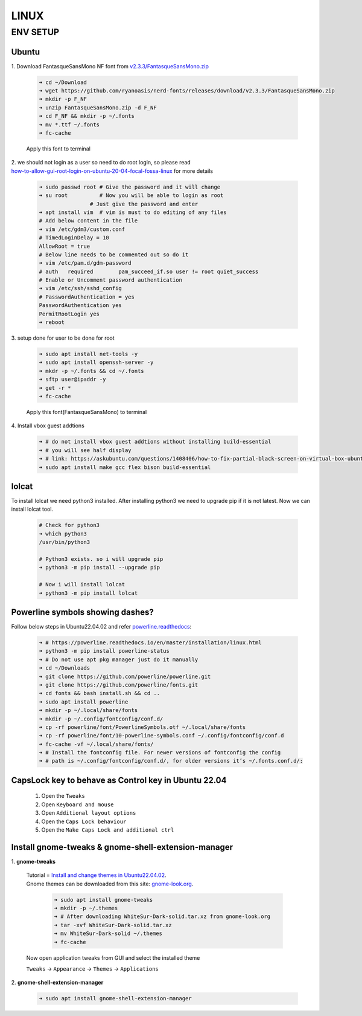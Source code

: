 LINUX
=====

ENV SETUP
---------
Ubuntu
~~~~~~
.. _v2.3.3/FantasqueSansMono.zip: https://github.com/ryanoasis/nerd-fonts/releases/download/v2.3.3/FantasqueSansMono.zip
.. _how-to-allow-gui-root-login-on-ubuntu-20-04-focal-fossa-linux: https://linuxconfig.org/how-to-allow-gui-root-login-on-ubuntu-20-04-focal-fossa-linux

| 1. Download FantasqueSansMono NF font from `v2.3.3/FantasqueSansMono.zip`_

    .. code:: bash

        ➜ cd ~/Download
        ➜ wget https://github.com/ryanoasis/nerd-fonts/releases/download/v2.3.3/FantasqueSansMono.zip
        ➜ mkdir -p F_NF
        ➜ unzip FantasqueSansMono.zip -d F_NF
        ➜ cd F_NF && mkdir -p ~/.fonts
        ➜ mv *.ttf ~/.fonts
        ➜ fc-cache

    Apply this font to terminal

| 2. we should not login as a user so need to do root login, so please read
| `how-to-allow-gui-root-login-on-ubuntu-20-04-focal-fossa-linux`_ for more details

    .. code:: bash

        ➜ sudo passwd root # Give the password and it will change
        ➜ su root          # Now you will be able to login as root
                        # Just give the password and enter
        ➜ apt install vim  # vim is must to do editing of any files
        # Add below content in the file
        ➜ vim /etc/gdm3/custom.conf
        # TimedLoginDelay = 10
        AllowRoot = true
        # Below line needs to be commented out so do it
        ➜ vim /etc/pam.d/gdm-password
        # auth   required        pam_succeed_if.so user != root quiet_success
        # Enable or Uncomment password authentication
        ➜ vim /etc/ssh/sshd_config
        # PasswordAuthentication = yes
        PasswordAuthentication yes
        PermitRootLogin yes
        ➜ reboot

| 3. setup done for user to be done for root

    .. code:: bash

        ➜ sudo apt install net-tools -y
        ➜ sudo apt install openssh-server -y
        ➜ mkdr -p ~/.fonts && cd ~/.fonts
        ➜ sftp user@ipaddr -y
        ➜ get -r *
        ➜ fc-cache

    Apply this font(FantasqueSansMono) to terminal

| 4. Install vbox guest addtions

    .. code:: bash

        ➜ # do not install vbox guest addtions without installing build-essential
        ➜ # you will see half display
        ➜ # link: https://askubuntu.com/questions/1408406/how-to-fix-partial-black-screen-on-virtual-box-ubuntu-linux
        ➜ sudo apt install make gcc flex bison build-essential

lolcat
~~~~~~

To install lolcat we need python3 installed.
After installing python3 we need to upgrade pip if it is not latest.
Now we can install lolcat tool.

    .. code:: bash

        # Check for python3
        ➜ which python3
        /usr/bin/python3

        # Python3 exists. so i will upgrade pip
        ➜ python3 -m pip install --upgrade pip

        # Now i will install lolcat
        ➜ python3 -m pip install lolcat

Powerline symbols showing dashes?
~~~~~~~~~~~~~~~~~~~~~~~~~~~~~~~~~
.. _powerline.readthedocs: https://powerline.readthedocs.io/en/master/installation/linux.html

Follow below steps in Ubuntu22.04.02 and refer `powerline.readthedocs`_:

    .. code:: bash

        ➜ # https://powerline.readthedocs.io/en/master/installation/linux.html
        ➜ python3 -m pip install powerline-status
        ➜ # Do not use apt pkg manager just do it manually
        ➜ cd ~/Downloads
        ➜ git clone https://github.com/powerline/powerline.git
        ➜ git clone https://github.com/powerline/fonts.git
        ➜ cd fonts && bash install.sh && cd ..
        ➜ sudo apt install powerline
        ➜ mkdir -p ~/.local/share/fonts
        ➜ mkdir -p ~/.config/fontconfig/conf.d/
        ➜ cp -rf powerline/font/PowerlineSymbols.otf ~/.local/share/fonts
        ➜ cp -rf powerline/font/10-powerline-symbols.conf ~/.config/fontconfig/conf.d
        ➜ fc-cache -vf ~/.local/share/fonts/
        ➜ # Install the fontconfig file. For newer versions of fontconfig the config
        ➜ # path is ~/.config/fontconfig/conf.d/, for older versions it’s ~/.fonts.conf.d/:

CapsLock key to behave as Control key in Ubuntu 22.04
~~~~~~~~~~~~~~~~~~~~~~~~~~~~~~~~~~~~~~~~~~~~~~~~~~~~~

   1. Open the ``Tweaks``

   2. Open ``Keyboard and mouse``

   3. Open ``Additional layout options``

   4. Open the ``Caps Lock behaviour``

   5. Open the ``Make Caps Lock and additional ctrl``

Install gnome-tweaks & gnome-shell-extension-manager
~~~~~~~~~~~~~~~~~~~~~~~~~~~~~~~~~~~~~~~~~~~~~~~~~~~~    
.. _Install and change themes in Ubuntu22.04.02: https://ubuntuhandbook.org/index.php/2022/05/install-themes-ubuntu-22-04/#:~:text=Enable%20Shell%20theme%20selection%20box%3A&text=To%20enable%20it%2C%20you%20have,install%20%E2%80%9CUser%20Themes%E2%80%9D%20extension.&text=Next%2C%20click%20on%20the%20%E2%80%9CActivities,%2C%20re%2Dopen%20Gnome%20Tweaks
.. _gnome-look.org: https://www.gnome-look.org/browse?cat=135&ord=rating

| 1. **gnome-tweaks**

    | Tutorial = `Install and change themes in Ubuntu22.04.02`_.
    | Gnome themes can be downloaded from this site: `gnome-look.org`_.

        .. code:: bash

            ➜ sudo apt install gnome-tweaks
            ➜ mkdir -p ~/.themes
            ➜ # After downloading WhiteSur-Dark-solid.tar.xz from gnome-look.org
            ➜ tar -xvf WhiteSur-Dark-solid.tar.xz
            ➜ mv WhiteSur-Dark-solid ~/.themes
            ➜ fc-cache

    | Now open application tweaks from GUI and select the installed theme

    ``Tweaks`` -> ``Appearance`` -> ``Themes`` -> ``Applications``

| 2. **gnome-shell-extension-manager**

    .. code:: bash

        ➜ sudo apt install gnome-shell-extension-manager

